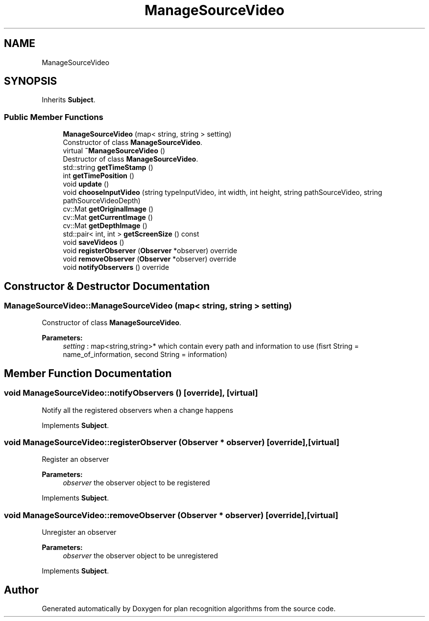 .TH "ManageSourceVideo" 3 "Mon Aug 19 2019" "plan recognition algorithms" \" -*- nroff -*-
.ad l
.nh
.SH NAME
ManageSourceVideo
.SH SYNOPSIS
.br
.PP
.PP
Inherits \fBSubject\fP\&.
.SS "Public Member Functions"

.in +1c
.ti -1c
.RI "\fBManageSourceVideo\fP (map< string, string > setting)"
.br
.RI "Constructor of class \fBManageSourceVideo\fP\&. "
.ti -1c
.RI "virtual \fB~ManageSourceVideo\fP ()"
.br
.RI "Destructor of class \fBManageSourceVideo\fP\&. "
.ti -1c
.RI "std::string \fBgetTimeStamp\fP ()"
.br
.ti -1c
.RI "int \fBgetTimePosition\fP ()"
.br
.ti -1c
.RI "void \fBupdate\fP ()"
.br
.ti -1c
.RI "void \fBchooseInputVideo\fP (string typeInputVideo, int width, int height, string pathSourceVideo, string pathSourceVideoDepth)"
.br
.ti -1c
.RI "cv::Mat \fBgetOriginalImage\fP ()"
.br
.ti -1c
.RI "cv::Mat \fBgetCurrentImage\fP ()"
.br
.ti -1c
.RI "cv::Mat \fBgetDepthImage\fP ()"
.br
.ti -1c
.RI "std::pair< int, int > \fBgetScreenSize\fP () const"
.br
.ti -1c
.RI "void \fBsaveVideos\fP ()"
.br
.ti -1c
.RI "void \fBregisterObserver\fP (\fBObserver\fP *observer) override"
.br
.ti -1c
.RI "void \fBremoveObserver\fP (\fBObserver\fP *observer) override"
.br
.ti -1c
.RI "void \fBnotifyObservers\fP () override"
.br
.in -1c
.SH "Constructor & Destructor Documentation"
.PP 
.SS "ManageSourceVideo::ManageSourceVideo (map< string, string > setting)"

.PP
Constructor of class \fBManageSourceVideo\fP\&. 
.PP
\fBParameters:\fP
.RS 4
\fIsetting\fP : map<string,string>* which contain every path and information to use (fisrt String = name_of_information, second String = information) 
.RE
.PP

.SH "Member Function Documentation"
.PP 
.SS "void ManageSourceVideo::notifyObservers ()\fC [override]\fP, \fC [virtual]\fP"
Notify all the registered observers when a change happens 
.PP
Implements \fBSubject\fP\&.
.SS "void ManageSourceVideo::registerObserver (\fBObserver\fP * observer)\fC [override]\fP, \fC [virtual]\fP"
Register an observer 
.PP
\fBParameters:\fP
.RS 4
\fIobserver\fP the observer object to be registered 
.RE
.PP

.PP
Implements \fBSubject\fP\&.
.SS "void ManageSourceVideo::removeObserver (\fBObserver\fP * observer)\fC [override]\fP, \fC [virtual]\fP"
Unregister an observer 
.PP
\fBParameters:\fP
.RS 4
\fIobserver\fP the observer object to be unregistered 
.RE
.PP

.PP
Implements \fBSubject\fP\&.

.SH "Author"
.PP 
Generated automatically by Doxygen for plan recognition algorithms from the source code\&.
